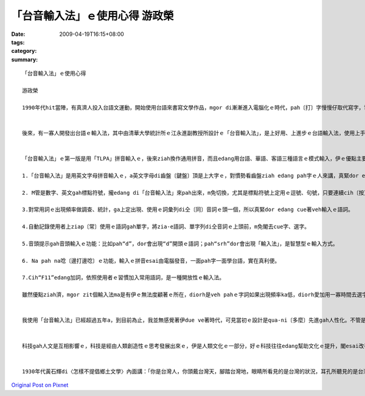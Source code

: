 「台音輸入法」ｅ使用心得  游政榮
###############################################

:date: 2009-04-19T16:15+08:00
:tags: 
:category: 
:summary: 


:: 

  「台音輸入法」ｅ使用心得

  游政榮

  1990年代hit當陣，有真濟人投入台語文運動，開始使用台語來書寫文學作品，mgor di漸漸進入電腦化ｅ時代，pah〔打〕字慢慢仔取代寫字，電腦愈來愈進步閣非常方便，用電腦寫文章變作一種趨勢，ho寫台語ｅ人感覺真困擾，因為yin無適當ｅ台語輸入法tang用，di寫作上真無方便。


  後來，有一寡人開發出台語ｅ輸入法，其中由清華大學統計所ｅ江永進副教授所設計ｅ「台音輸入法」，是上好用、上進步ｅ台語輸入法，使用上手以後，不管是什麼款ｅ中文、台語輸入法，攏會ho你感覺ve慣勢，因為「台音輸入法」用久了後會diau著〔上癮〕，若是電腦內無zit個輸入法，一定會想veh安裝。


  「台音輸入法」ｅ第一版是用「TLPA」拼音輸入ｅ，後來ziah換作通用拼音，而且edang用台語、華語、客語三種語言ｅ模式輸入，伊ｅ優點主要有以下幾項：

  1.「台音輸入法」是用英文字母拼音輸入ｅ，a英文字母di齒盤〔鍵盤〕頂是上大字ｅ，對慣勢看齒盤ziah edang pah字ｅ人來講，真緊dor esai cue著veh pahｅ字母，提高pah字ｅ速度。

  2. M管是數字、英文gah標點符號，攏edang di「台音輸入法」來pah出來，m免切換，尤其是標點符號上定用ｅ逗號、句號，只要連續cih〔按〕兩下，diorh esai pah出全形字。另外閣有常用、專用輸入鍵，比如：輸入“q”，頭一字是「我」，輸入“qq”頭一字是「阮」。

  3.對常用詞ｅ出現頻率做調查、統計，ga上定出現、使用ｅ詞彙列di仝〔同〕音詞ｅ頭一個，所以真緊dor edang cue著veh輸入ｅ語詞。

  4.自動記錄使用者上ziap〔常〕使用ｅ語詞gah單字，將zia-e語詞、單字列di仝音詞ｅ上頭前，m免閣去cue字、選字。

  5.音頭提示gah音頭輸入ｅ功能：比如pah“d”，dor會出現“d”開頭ｅ語詞；pah“srh”dor會出現「輸入法」，是智慧型ｅ輸入方式。

  6. Na pah na唸〔邊打邊唸〕ｅ功能，輸入ｅ拼音esai由電腦發音，一面pah字一面學台語，實在真利便。

  7.Cih“F11”edang加詞，依照使用者ｅ習慣加入常用語詞，是一種開放性ｅ輸入法。

  雖然優點ziah濟，mgor zit個輸入法ma是有伊ｅ無法度顧著ｅ所在，diorh是veh pahｅ字詞如果出現頻率ka低，diorh愛加用一寡時間去選字，這是我唯一感覺ka無效率ｅ所在。


  我使用「台音輸入法」已經超過五年a，到目前為止，我並無感覺著伊due ve著時代，可見當初ｅ設計是qua-ni〔多麼〕先進gah人性化。不管是厝裡、宿舍ia是學校，只要我會使用著ｅ電腦，攏會安裝「台音輸入法」，因為我若是用其它ｅ輸入法，pah字ｅ速度會變gah非常ｅ慢。Du開始用「台音輸入法」ｅ時，iah無sann慣勢，除了比新注音輸入法加真濟選字、選詞ｅ動作以外，di鍵盤頂用注音符號轉pah英文字母ma愛經過一段時間適應。熟手了後，我用「台音輸入法」ｅ台語模式pah中文，發現比pah台語文ka緊，因為中文已經標準化，台音輸入法閣有收華語詞，a台語文除了漢字，閣有拼音文字，每一個人選用ｅ字無完全仝款，再加上腔口ｅ差別，所以pah台語會ka慢一sut仔。Mgor若是用台語模式pah有專門性ｅ中文，dor無ka緊a。


  科技gah人文是互相影響ｅ，科技是經由人類創造性ｅ思考發展出來ｅ，伊是人類文化ｅ一部分，好ｅ科技往往edang幫助文化ｅ提升，閣esai改善人類ｅ生活。江永進老師以統計學ｅ學術背景結合程式設計，自比為電腦烏手（軟體上），為推展台語開發出幾a項幫助學習ｅ工具，包括輸入法、拼音練習程式、自動注音程式等等，完成以後閣做修改，ho程式發揮上好ｅ效果。學統計ｅ江老師會去思考每一項數據背後所代表ｅ意義，di咱ｅ社會環境，為什麼學會曉台語拼音ｅ人ka少，學ve曉ｅ人ka濟，問題到底出di dor位leh？為著對學拼音有困難ｅ人，江老師一直deh改進拼音教學法，ma製作edang發音ｅ練習程式，伊m放棄有心veh學mgor學ve曉ｅ人，定定deh思考按怎ga學台語、寫台語變作輕鬆又簡單ｅ代誌。Di伊身上，我觀察著學數理ｅ人gah學人文ｅ人有無仝款ｅ思路，所以科技gah人文一定愛對話，人類ｅ文明ziah會愈來愈進步。


  1930年代黃石輝di〈怎樣不提倡鄉土文學〉內面講：「你是台灣人，你頭戴台灣天，腳踏台灣地，眼睛所看見的是台灣的狀況，耳孔所聽見的是台灣的消息，時間所歷的亦是台灣的經驗，嘴裡所說的亦是台灣的語言，所以你的那枝如椽的健筆，生花的彩筆，亦應該去寫台灣的文學了。台灣的文學怎樣寫呢？便是用台灣話做文，用台灣話做詩，用台灣話做小說，用台灣話做歌曲，描寫台灣的事物，卻不是什麼奇怪的一件事。」七十外年前ｅ先輩di殖民政府統治下，dor已經主張寫台灣話文，zitma有ziah好用ｅ「台音輸入法」，更加無理由m寫台語文。用咱家己ｅ語言書寫ka edang表達咱ｅ文化，有咱家己ｅ觀點；每一個族群ｅ人若是攏有zit種自覺，透過母語書寫建立自信，同時留下書面語ｅ資料，對文化香火ｅ代代相傳，會有真大ｅ貢獻。





`Original Post on Pixnet <http://daiqi007.pixnet.net/blog/post/27329553>`_